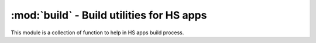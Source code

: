 ==========================================
:mod:`build` - Build utilities for HS apps
==========================================

This module is a collection of function to help in HS apps build process.

.. function:: print_and_do(cmd)

    Prints ``cmd`` and executes it in the shell.

.. function:: build_all_qt_ui(base_dir='.')

    Calls Qt's ``pyuic4`` for each file in ``base_dir`` with a ".ui" extension. The resulting file is saved under ``{base_name}_ui.py``.

.. function:: build_dmg(app_path, dest_path)

    Builds a DMG volume with application at ``app_path`` and puts it in ``dest_path``. The name of the resulting DMG volume is determined by the app's name and version.

.. function:: add_to_pythonpath(path)

    Adds ``path`` to both ``PYTHONPATH`` env variable and ``sys.path``.

.. function:: copy_packages(packages_names, dest)

    Copy python packages ``packages_names`` to ``dest``, but without tests, testdata, mercurial data or C extension module source with it. ``py2app`` include and exclude rules are **quite** funky, and doing this is the only reliable way to make sure we don;t end up with useless stuff in our app.